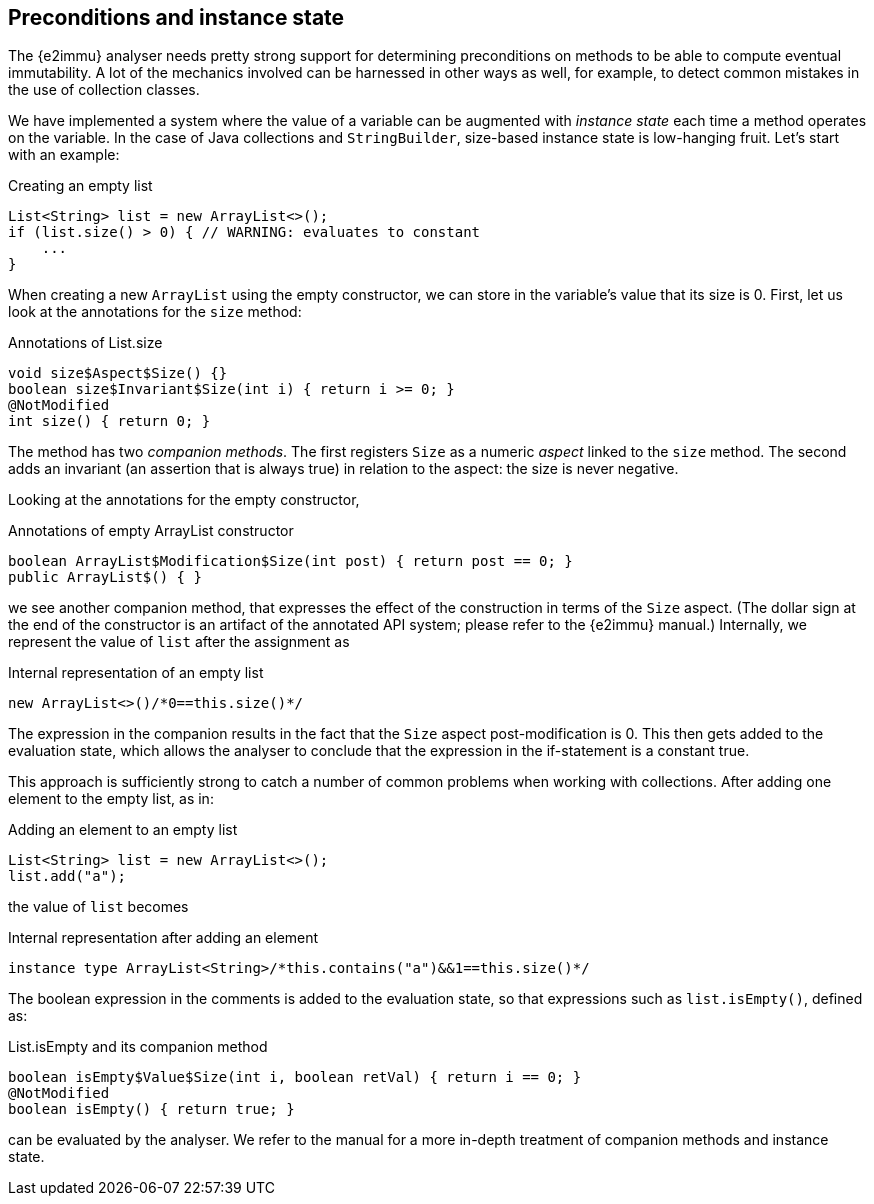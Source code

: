 
[#preconditions-and-instance-state]
== Preconditions and instance state

The {e2immu} analyser needs pretty strong support for determining preconditions on methods to be able to compute eventual immutability.
A lot of the mechanics involved can be harnessed in other ways as well, for example, to detect common mistakes in the use of collection classes.

We have implemented a system where the value of a variable can be augmented with _instance state_ each time a method operates on the variable.
In the case of Java collections and `StringBuilder`, size-based instance state is low-hanging fruit.
Let's start with an example:

.Creating an empty list
[source,java]
----
List<String> list = new ArrayList<>();
if (list.size() > 0) { // WARNING: evaluates to constant
    ...
}
----

When creating a new `ArrayList` using the empty constructor, we can store in the variable's value that its size is 0.
First, let us look at the annotations for the `size` method:

.Annotations of List.size
[source,java]
----
void size$Aspect$Size() {}
boolean size$Invariant$Size(int i) { return i >= 0; }
@NotModified
int size() { return 0; }
----

The method has two _companion methods_.
The first registers `Size` as a numeric _aspect_ linked to the `size` method.
The second adds an invariant (an assertion that is always true) in relation to the aspect: the size is never negative.

Looking at the annotations for the empty constructor,

.Annotations of empty ArrayList constructor
[source,java]
----
boolean ArrayList$Modification$Size(int post) { return post == 0; }
public ArrayList$() { }
----

we see another companion method, that expresses the effect of the construction in terms of the `Size` aspect.
(The dollar sign at the end of the constructor is an artifact of the annotated API system; please refer to the {e2immu} manual.) Internally, we represent the value of `list` after the assignment as

.Internal representation of an empty list
[source,java]
----
new ArrayList<>()/*0==this.size()*/
----

The expression in the companion results in the fact that the `Size` aspect post-modification is 0.
This then gets added to the evaluation state, which allows the analyser to conclude that the expression in the if-statement is a constant true.

This approach is sufficiently strong to catch a number of common problems when working with collections.
After adding one element to the empty list, as in:

.Adding an element to an empty list
[source,java]
----
List<String> list = new ArrayList<>();
list.add("a");
----

the value of `list` becomes

.Internal representation after adding an element
[source,java]
----
instance type ArrayList<String>/*this.contains("a")&&1==this.size()*/
----

The boolean expression in the comments is added to the evaluation state, so that expressions such as `list.isEmpty()`, defined as:

.List.isEmpty and its companion method
[source,java]
----
boolean isEmpty$Value$Size(int i, boolean retVal) { return i == 0; }
@NotModified
boolean isEmpty() { return true; }
----

can be evaluated by the analyser.
We refer to the manual for a more in-depth treatment of companion methods and instance state.